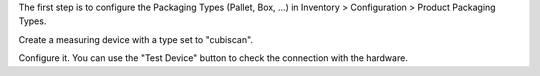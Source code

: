 The first step is to configure the Packaging Types (Pallet, Box, ...)
in Inventory > Configuration > Product Packaging Types.

Create a measuring device with a type set to "cubiscan".

Configure it. You can use the "Test Device" button to check the connection with the hardware.

